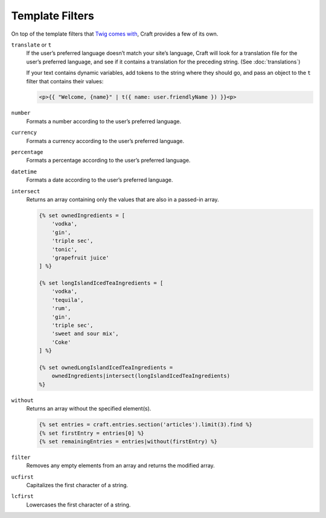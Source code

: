Template Filters
================

On top of the template filters that `Twig comes with <http://twig.sensiolabs.org/doc/filters/index.html>`_, Craft provides a few of its own.

.. _t:

``translate`` or ``t``
    If the user’s preferred language doesn’t match your site’s language, Craft will look for a translation file for the user’s preferred language, and see if it contains a translation for the preceding string. (See :doc:`translations`)

    If your text contains dynamic variables, add tokens to the string where they should go, and pass an object to the ``t`` filter that contains their values:

    .. code-block:: html

        <p>{{ "Welcome, {name}" | t({ name: user.friendlyName }) }}<p>


``number``
    Formats a number according to the user’s preferred language.


``currency``
    Formats a currency according to the user’s preferred language.


``percentage``
    Formats a percentage according to the user’s preferred language.


``datetime``
    Formats a date according to the user’s preferred language.

``intersect``
    Returns an array containing only the values that are also in a passed-in array.

    .. code-block:: html

        {% set ownedIngredients = [
            'vodka',
            'gin',
            'triple sec',
            'tonic',
            'grapefruit juice'
        ] %}

        {% set longIslandIcedTeaIngredients = [
            'vodka',
            'tequila',
            'rum',
            'gin',
            'triple sec',
            'sweet and sour mix',
            'Coke'
        ] %}

        {% set ownedLongIslandIcedTeaIngredients =
            ownedIngredients|intersect(longIslandIcedTeaIngredients)
        %}


``without``
    Returns an array without the specified element(s).

    .. code-block:: html

        {% set entries = craft.entries.section('articles').limit(3).find %}
        {% set firstEntry = entries[0] %}
        {% set remainingEntries = entries|without(firstEntry) %}


``filter``
    Removes any empty elements from an array and returns the modified array.


``ucfirst``
    Capitalizes the first character of a string.


``lcfirst``
    Lowercases the first character of a string.
